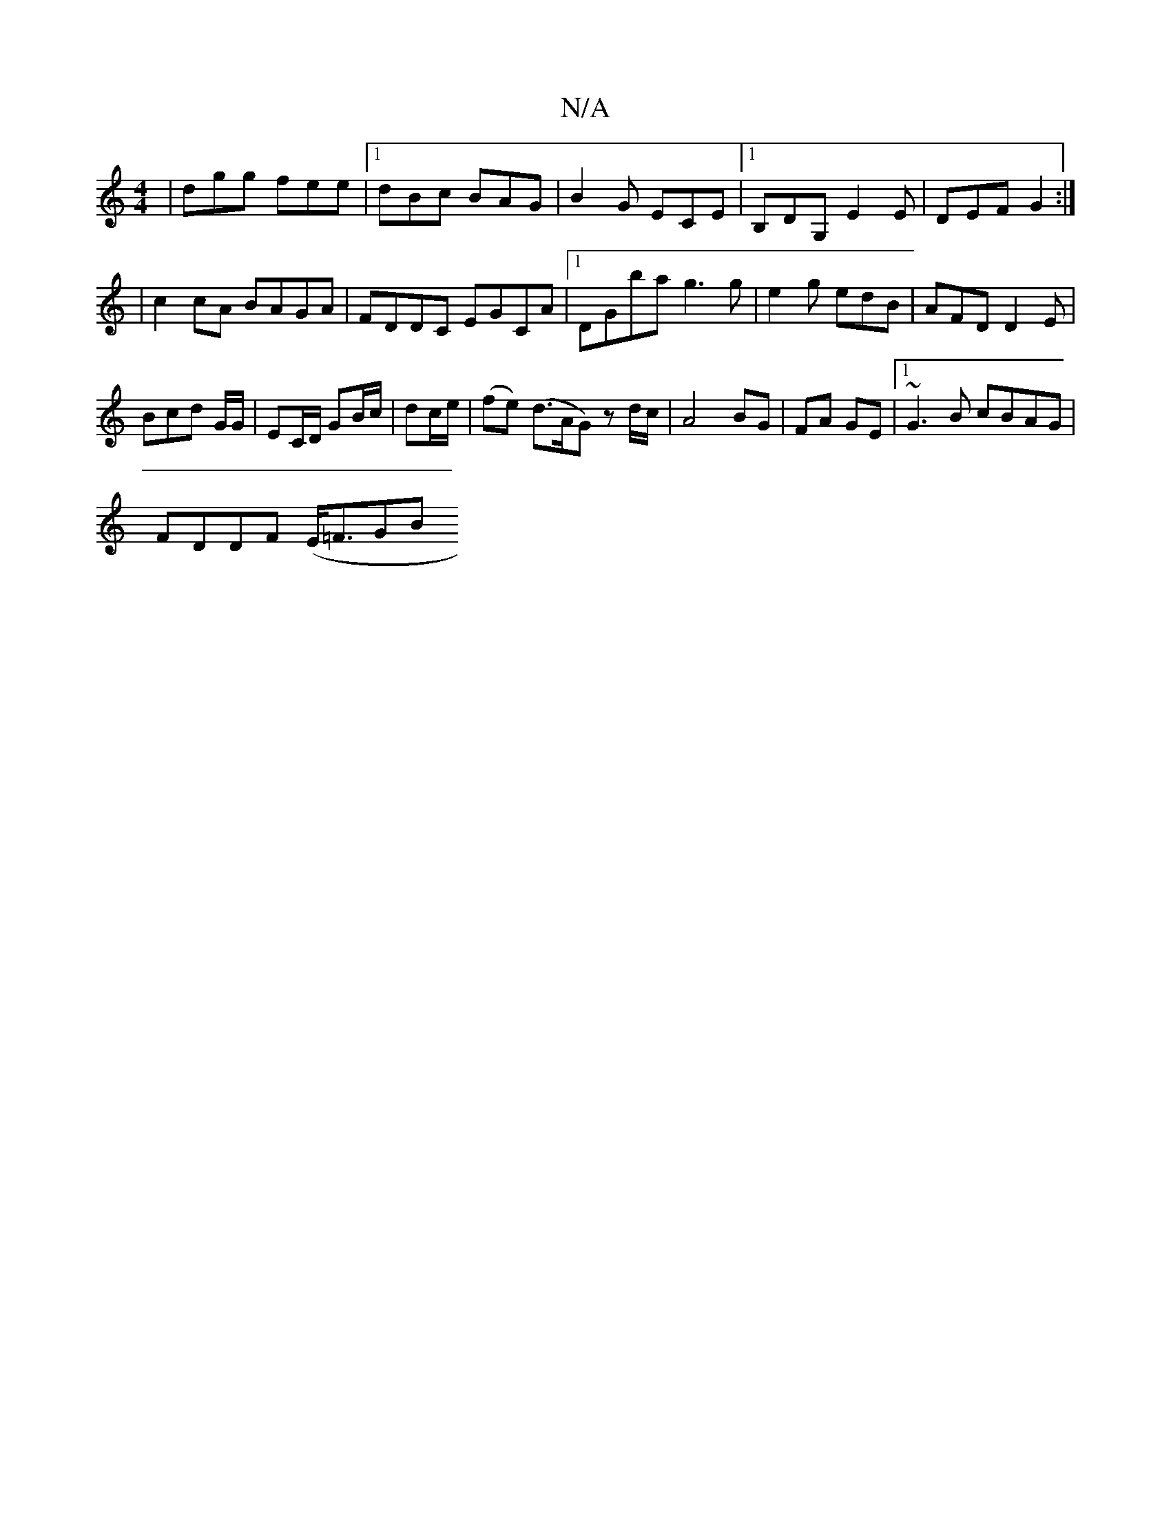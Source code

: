 X:1
T:N/A
M:4/4
R:N/A
K:Cmajor
|dgg fee|1 dBc BAG|B2G ECE|1 B,DG, E2 E | DEF G2 :|
| c2 cA BAGA|FDDC EGCA|1 DG’ba g3 g | e2g edB | AFD D2E |
Bcd G/G/ | EC/D/ GB/c/ | dc/e/ | (fe) (d>AG) z d/c/ |A4 BG|FA GE|1 ~G3B cBAG|
FDDF (E<=FGB
